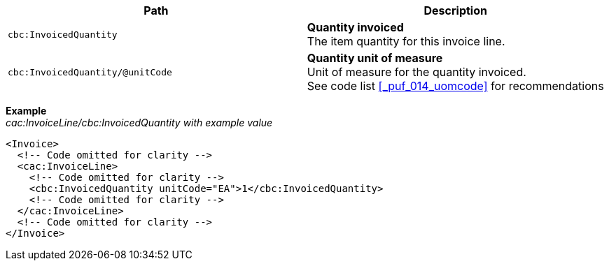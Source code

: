 |===
|Path |Description

|`cbc:InvoicedQuantity`
|**Quantity invoiced** +
The item quantity for this invoice line.
|`cbc:InvoicedQuantity/@unitCode`
|**Quantity unit of measure** +
Unit of measure for the quantity invoiced. +
See code list <<_puf_014_uomcode>> for recommendations
|===
*Example* +
_cac:InvoiceLine/cbc:InvoicedQuantity with example value_
[source,xml]
----
<Invoice>
  <!-- Code omitted for clarity -->
  <cac:InvoiceLine>
    <!-- Code omitted for clarity -->
    <cbc:InvoicedQuantity unitCode="EA">1</cbc:InvoicedQuantity>
    <!-- Code omitted for clarity -->
  </cac:InvoiceLine>
  <!-- Code omitted for clarity -->
</Invoice>
----
